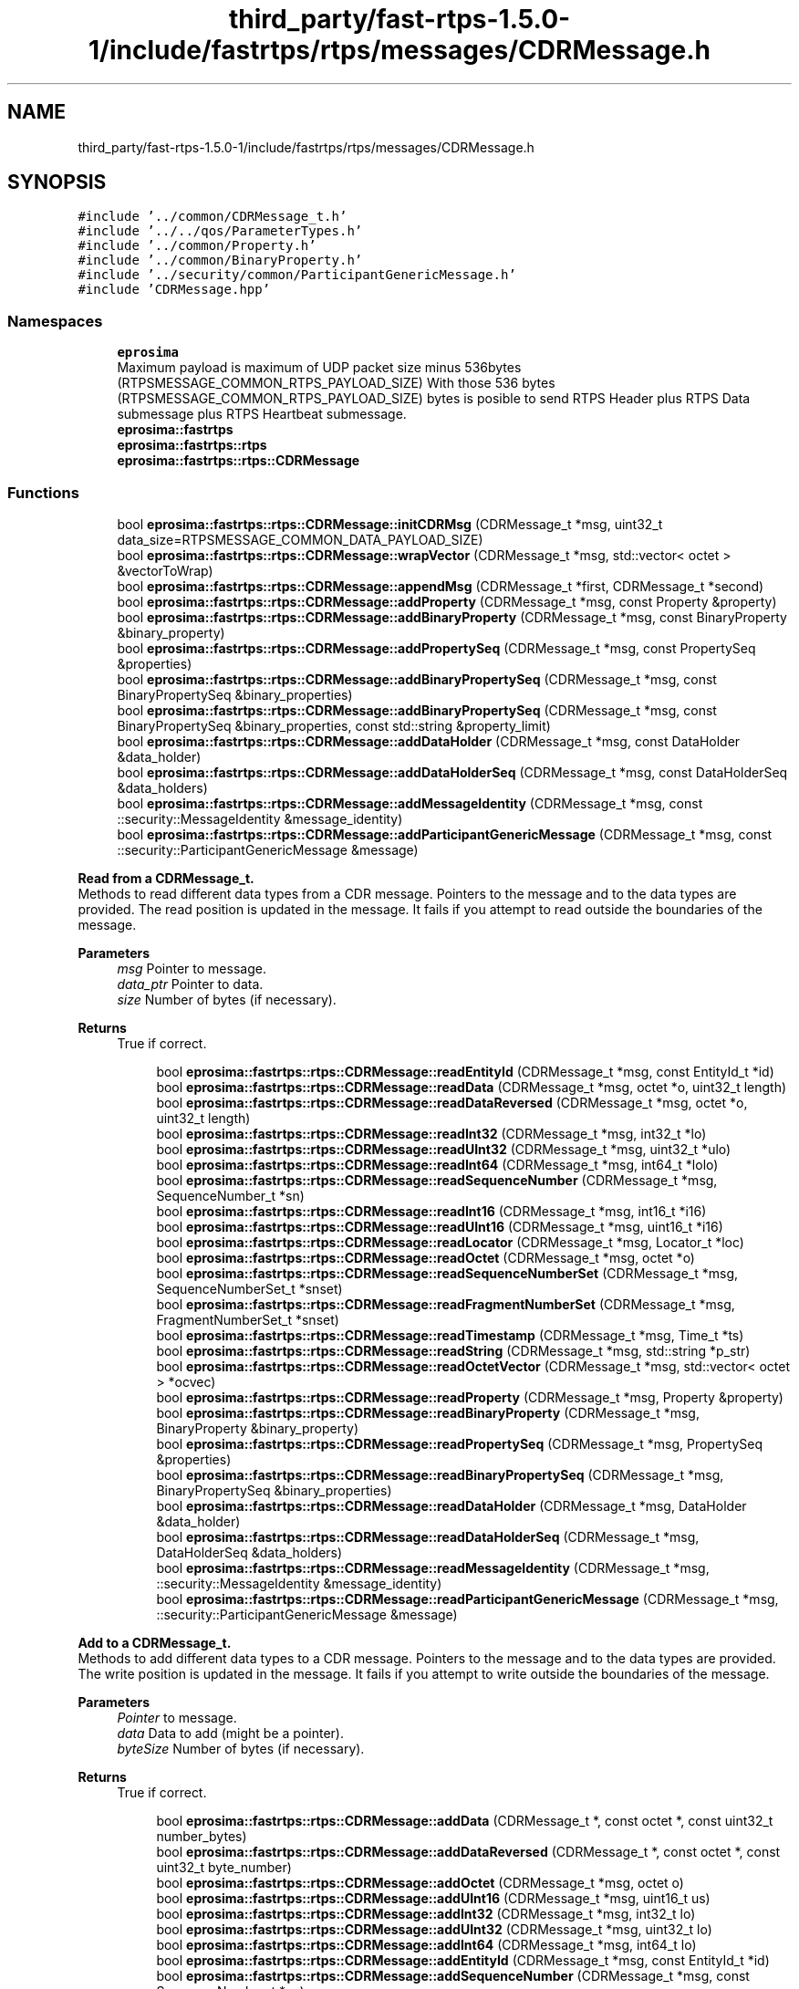 .TH "third_party/fast-rtps-1.5.0-1/include/fastrtps/rtps/messages/CDRMessage.h" 3 "Sun Sep 3 2023" "Version 8.0" "Cyber-Cmake" \" -*- nroff -*-
.ad l
.nh
.SH NAME
third_party/fast-rtps-1.5.0-1/include/fastrtps/rtps/messages/CDRMessage.h
.SH SYNOPSIS
.br
.PP
\fC#include '\&.\&./common/CDRMessage_t\&.h'\fP
.br
\fC#include '\&.\&./\&.\&./qos/ParameterTypes\&.h'\fP
.br
\fC#include '\&.\&./common/Property\&.h'\fP
.br
\fC#include '\&.\&./common/BinaryProperty\&.h'\fP
.br
\fC#include '\&.\&./security/common/ParticipantGenericMessage\&.h'\fP
.br
\fC#include 'CDRMessage\&.hpp'\fP
.br

.SS "Namespaces"

.in +1c
.ti -1c
.RI " \fBeprosima\fP"
.br
.RI "Maximum payload is maximum of UDP packet size minus 536bytes (RTPSMESSAGE_COMMON_RTPS_PAYLOAD_SIZE) With those 536 bytes (RTPSMESSAGE_COMMON_RTPS_PAYLOAD_SIZE) bytes is posible to send RTPS Header plus RTPS Data submessage plus RTPS Heartbeat submessage\&. "
.ti -1c
.RI " \fBeprosima::fastrtps\fP"
.br
.ti -1c
.RI " \fBeprosima::fastrtps::rtps\fP"
.br
.ti -1c
.RI " \fBeprosima::fastrtps::rtps::CDRMessage\fP"
.br
.in -1c
.SS "Functions"

.in +1c
.ti -1c
.RI "bool \fBeprosima::fastrtps::rtps::CDRMessage::initCDRMsg\fP (CDRMessage_t *msg, uint32_t data_size=RTPSMESSAGE_COMMON_DATA_PAYLOAD_SIZE)"
.br
.ti -1c
.RI "bool \fBeprosima::fastrtps::rtps::CDRMessage::wrapVector\fP (CDRMessage_t *msg, std::vector< octet > &vectorToWrap)"
.br
.ti -1c
.RI "bool \fBeprosima::fastrtps::rtps::CDRMessage::appendMsg\fP (CDRMessage_t *first, CDRMessage_t *second)"
.br
.ti -1c
.RI "bool \fBeprosima::fastrtps::rtps::CDRMessage::addProperty\fP (CDRMessage_t *msg, const Property &property)"
.br
.ti -1c
.RI "bool \fBeprosima::fastrtps::rtps::CDRMessage::addBinaryProperty\fP (CDRMessage_t *msg, const BinaryProperty &binary_property)"
.br
.ti -1c
.RI "bool \fBeprosima::fastrtps::rtps::CDRMessage::addPropertySeq\fP (CDRMessage_t *msg, const PropertySeq &properties)"
.br
.ti -1c
.RI "bool \fBeprosima::fastrtps::rtps::CDRMessage::addBinaryPropertySeq\fP (CDRMessage_t *msg, const BinaryPropertySeq &binary_properties)"
.br
.ti -1c
.RI "bool \fBeprosima::fastrtps::rtps::CDRMessage::addBinaryPropertySeq\fP (CDRMessage_t *msg, const BinaryPropertySeq &binary_properties, const std::string &property_limit)"
.br
.ti -1c
.RI "bool \fBeprosima::fastrtps::rtps::CDRMessage::addDataHolder\fP (CDRMessage_t *msg, const DataHolder &data_holder)"
.br
.ti -1c
.RI "bool \fBeprosima::fastrtps::rtps::CDRMessage::addDataHolderSeq\fP (CDRMessage_t *msg, const DataHolderSeq &data_holders)"
.br
.ti -1c
.RI "bool \fBeprosima::fastrtps::rtps::CDRMessage::addMessageIdentity\fP (CDRMessage_t *msg, const ::security::MessageIdentity &message_identity)"
.br
.ti -1c
.RI "bool \fBeprosima::fastrtps::rtps::CDRMessage::addParticipantGenericMessage\fP (CDRMessage_t *msg, const ::security::ParticipantGenericMessage &message)"
.br
.in -1c
.PP
.RI "\fBRead from a CDRMessage_t\&.\fP"
.br
Methods to read different data types from a CDR message\&. Pointers to the message and to the data types are provided\&. The read position is updated in the message\&. It fails if you attempt to read outside the boundaries of the message\&. 
.PP
\fBParameters\fP
.RS 4
\fImsg\fP Pointer to message\&. 
.br
\fIdata_ptr\fP Pointer to data\&. 
.br
\fIsize\fP Number of bytes (if necessary)\&. 
.RE
.PP
\fBReturns\fP
.RS 4
True if correct\&. 
.RE
.PP

.PP
.in +1c
.in +1c
.ti -1c
.RI "bool \fBeprosima::fastrtps::rtps::CDRMessage::readEntityId\fP (CDRMessage_t *msg, const EntityId_t *id)"
.br
.ti -1c
.RI "bool \fBeprosima::fastrtps::rtps::CDRMessage::readData\fP (CDRMessage_t *msg, octet *o, uint32_t length)"
.br
.ti -1c
.RI "bool \fBeprosima::fastrtps::rtps::CDRMessage::readDataReversed\fP (CDRMessage_t *msg, octet *o, uint32_t length)"
.br
.ti -1c
.RI "bool \fBeprosima::fastrtps::rtps::CDRMessage::readInt32\fP (CDRMessage_t *msg, int32_t *lo)"
.br
.ti -1c
.RI "bool \fBeprosima::fastrtps::rtps::CDRMessage::readUInt32\fP (CDRMessage_t *msg, uint32_t *ulo)"
.br
.ti -1c
.RI "bool \fBeprosima::fastrtps::rtps::CDRMessage::readInt64\fP (CDRMessage_t *msg, int64_t *lolo)"
.br
.ti -1c
.RI "bool \fBeprosima::fastrtps::rtps::CDRMessage::readSequenceNumber\fP (CDRMessage_t *msg, SequenceNumber_t *sn)"
.br
.ti -1c
.RI "bool \fBeprosima::fastrtps::rtps::CDRMessage::readInt16\fP (CDRMessage_t *msg, int16_t *i16)"
.br
.ti -1c
.RI "bool \fBeprosima::fastrtps::rtps::CDRMessage::readUInt16\fP (CDRMessage_t *msg, uint16_t *i16)"
.br
.ti -1c
.RI "bool \fBeprosima::fastrtps::rtps::CDRMessage::readLocator\fP (CDRMessage_t *msg, Locator_t *loc)"
.br
.ti -1c
.RI "bool \fBeprosima::fastrtps::rtps::CDRMessage::readOctet\fP (CDRMessage_t *msg, octet *o)"
.br
.ti -1c
.RI "bool \fBeprosima::fastrtps::rtps::CDRMessage::readSequenceNumberSet\fP (CDRMessage_t *msg, SequenceNumberSet_t *snset)"
.br
.ti -1c
.RI "bool \fBeprosima::fastrtps::rtps::CDRMessage::readFragmentNumberSet\fP (CDRMessage_t *msg, FragmentNumberSet_t *snset)"
.br
.ti -1c
.RI "bool \fBeprosima::fastrtps::rtps::CDRMessage::readTimestamp\fP (CDRMessage_t *msg, Time_t *ts)"
.br
.ti -1c
.RI "bool \fBeprosima::fastrtps::rtps::CDRMessage::readString\fP (CDRMessage_t *msg, std::string *p_str)"
.br
.ti -1c
.RI "bool \fBeprosima::fastrtps::rtps::CDRMessage::readOctetVector\fP (CDRMessage_t *msg, std::vector< octet > *ocvec)"
.br
.ti -1c
.RI "bool \fBeprosima::fastrtps::rtps::CDRMessage::readProperty\fP (CDRMessage_t *msg, Property &property)"
.br
.ti -1c
.RI "bool \fBeprosima::fastrtps::rtps::CDRMessage::readBinaryProperty\fP (CDRMessage_t *msg, BinaryProperty &binary_property)"
.br
.ti -1c
.RI "bool \fBeprosima::fastrtps::rtps::CDRMessage::readPropertySeq\fP (CDRMessage_t *msg, PropertySeq &properties)"
.br
.ti -1c
.RI "bool \fBeprosima::fastrtps::rtps::CDRMessage::readBinaryPropertySeq\fP (CDRMessage_t *msg, BinaryPropertySeq &binary_properties)"
.br
.ti -1c
.RI "bool \fBeprosima::fastrtps::rtps::CDRMessage::readDataHolder\fP (CDRMessage_t *msg, DataHolder &data_holder)"
.br
.ti -1c
.RI "bool \fBeprosima::fastrtps::rtps::CDRMessage::readDataHolderSeq\fP (CDRMessage_t *msg, DataHolderSeq &data_holders)"
.br
.ti -1c
.RI "bool \fBeprosima::fastrtps::rtps::CDRMessage::readMessageIdentity\fP (CDRMessage_t *msg, ::security::MessageIdentity &message_identity)"
.br
.ti -1c
.RI "bool \fBeprosima::fastrtps::rtps::CDRMessage::readParticipantGenericMessage\fP (CDRMessage_t *msg, ::security::ParticipantGenericMessage &message)"
.br
.in -1c
.in -1c
.PP
.RI "\fBAdd to a CDRMessage_t\&.\fP"
.br
Methods to add different data types to a CDR message\&. Pointers to the message and to the data types are provided\&. The write position is updated in the message\&. It fails if you attempt to write outside the boundaries of the message\&. 
.PP
\fBParameters\fP
.RS 4
\fIPointer\fP to message\&. 
.br
\fIdata\fP Data to add (might be a pointer)\&. 
.br
\fIbyteSize\fP Number of bytes (if necessary)\&. 
.RE
.PP
\fBReturns\fP
.RS 4
True if correct\&. 
.RE
.PP

.PP
.in +1c
.in +1c
.ti -1c
.RI "bool \fBeprosima::fastrtps::rtps::CDRMessage::addData\fP (CDRMessage_t *, const octet *, const uint32_t number_bytes)"
.br
.ti -1c
.RI "bool \fBeprosima::fastrtps::rtps::CDRMessage::addDataReversed\fP (CDRMessage_t *, const octet *, const uint32_t byte_number)"
.br
.ti -1c
.RI "bool \fBeprosima::fastrtps::rtps::CDRMessage::addOctet\fP (CDRMessage_t *msg, octet o)"
.br
.ti -1c
.RI "bool \fBeprosima::fastrtps::rtps::CDRMessage::addUInt16\fP (CDRMessage_t *msg, uint16_t us)"
.br
.ti -1c
.RI "bool \fBeprosima::fastrtps::rtps::CDRMessage::addInt32\fP (CDRMessage_t *msg, int32_t lo)"
.br
.ti -1c
.RI "bool \fBeprosima::fastrtps::rtps::CDRMessage::addUInt32\fP (CDRMessage_t *msg, uint32_t lo)"
.br
.ti -1c
.RI "bool \fBeprosima::fastrtps::rtps::CDRMessage::addInt64\fP (CDRMessage_t *msg, int64_t lo)"
.br
.ti -1c
.RI "bool \fBeprosima::fastrtps::rtps::CDRMessage::addEntityId\fP (CDRMessage_t *msg, const EntityId_t *id)"
.br
.ti -1c
.RI "bool \fBeprosima::fastrtps::rtps::CDRMessage::addSequenceNumber\fP (CDRMessage_t *msg, const SequenceNumber_t *sn)"
.br
.ti -1c
.RI "bool \fBeprosima::fastrtps::rtps::CDRMessage::addSequenceNumberSet\fP (CDRMessage_t *msg, const SequenceNumberSet_t *sns)"
.br
.ti -1c
.RI "bool \fBeprosima::fastrtps::rtps::CDRMessage::addFragmentNumberSet\fP (CDRMessage_t *msg, FragmentNumberSet_t *fns)"
.br
.ti -1c
.RI "bool \fBeprosima::fastrtps::rtps::CDRMessage::addLocator\fP (CDRMessage_t *msg, Locator_t *loc)"
.br
.ti -1c
.RI "bool \fBeprosima::fastrtps::rtps::CDRMessage::addParameterStatus\fP (CDRMessage_t *msg, octet status)"
.br
.ti -1c
.RI "bool \fBeprosima::fastrtps::rtps::CDRMessage::addParameterKey\fP (CDRMessage_t *msg, const InstanceHandle_t *iHandle)"
.br
.ti -1c
.RI "bool \fBeprosima::fastrtps::rtps::CDRMessage::addParameterSentinel\fP (CDRMessage_t *msg)"
.br
.ti -1c
.RI "bool \fBeprosima::fastrtps::rtps::CDRMessage::addParameterId\fP (CDRMessage_t *msg, ParameterId_t pid)"
.br
.ti -1c
.RI "bool \fBeprosima::fastrtps::rtps::CDRMessage::addString\fP (CDRMessage_t *msg, const std::string &in_str)"
.br
.ti -1c
.RI "bool \fBeprosima::fastrtps::rtps::CDRMessage::addOctetVector\fP (CDRMessage_t *msg, const std::vector< octet > *ocvec)"
.br
.ti -1c
.RI "bool \fBeprosima::fastrtps::rtps::CDRMessage::addParameterSampleIdentity\fP (CDRMessage_t *msg, const SampleIdentity &sample_id)"
.br
.in -1c
.in -1c
.SH "Author"
.PP 
Generated automatically by Doxygen for Cyber-Cmake from the source code\&.
